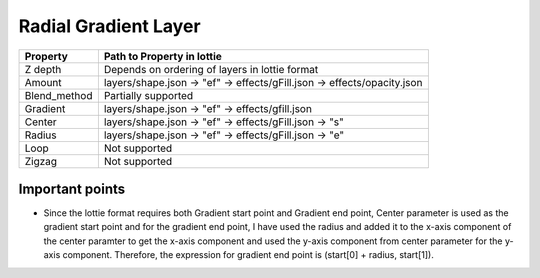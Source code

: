 Radial Gradient Layer
=====================

+---------------------+---------------------------------------------------------------------------+
|       Property      |                         Path to Property in lottie                        |
+=====================+===========================================================================+
|       Z depth       |               Depends on ordering of layers in lottie format              |
+---------------------+---------------------------------------------------------------------------+
|        Amount       |   layers/shape.json -> "ef" -> effects/gFill.json -> effects/opacity.json |
+---------------------+---------------------------------------------------------------------------+
|     Blend_method    |Partially supported                                                        |
+---------------------+---------------------------------------------------------------------------+
|        Gradient     |      layers/shape.json -> "ef" -> effects/gfill.json                      |
+---------------------+---------------------------------------------------------------------------+
|       Center        |      layers/shape.json ->  "ef" -> effects/gFill.json ->  "s"             |
+---------------------+---------------------------------------------------------------------------+
|       Radius        |      layers/shape.json ->  "ef" -> effects/gFill.json ->  "e"             |
+---------------------+---------------------------------------------------------------------------+
|      Loop           |                               Not supported                               |
+---------------------+---------------------------------------------------------------------------+
|      Zigzag         |                               Not supported                               |
+---------------------+---------------------------------------------------------------------------+


Important points
----------------

- Since the lottie format requires both Gradient start point and Gradient end point, Center parameter is used as the gradient start point and for the gradient end point, I have used the radius and added it to the x-axis component of the center paramter to get the x-axis component and used the y-axis component from center parameter for the y-axis component. Therefore, the expression for gradient end point is (start[0] + radius, start[1]).
